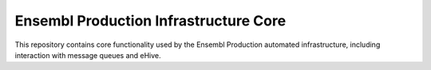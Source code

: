 Ensembl Production Infrastructure Core
======================================

This repository contains core functionality used by the Ensembl Production automated infrastructure, including interaction with message queues and eHive.
